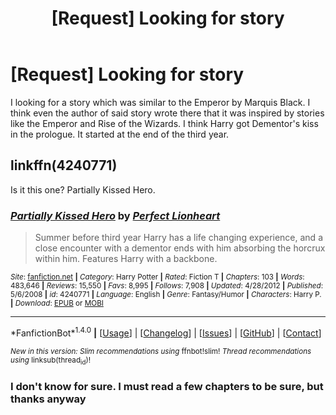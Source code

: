 #+TITLE: [Request] Looking for story

* [Request] Looking for story
:PROPERTIES:
:Author: Sciny
:Score: 3
:DateUnix: 1487010530.0
:DateShort: 2017-Feb-13
:FlairText: Request
:END:
I looking for a story which was similar to the Emperor by Marquis Black. I think even the author of said story wrote there that it was inspired by stories like the Emperor and Rise of the Wizards. I think Harry got Dementor's kiss in the prologue. It started at the end of the third year.


** linkffn(4240771)

Is it this one? Partially Kissed Hero.
:PROPERTIES:
:Author: SaberToothedRock
:Score: 1
:DateUnix: 1487029417.0
:DateShort: 2017-Feb-14
:END:

*** [[http://www.fanfiction.net/s/4240771/1/][*/Partially Kissed Hero/*]] by [[https://www.fanfiction.net/u/1318171/Perfect-Lionheart][/Perfect Lionheart/]]

#+begin_quote
  Summer before third year Harry has a life changing experience, and a close encounter with a dementor ends with him absorbing the horcrux within him. Features Harry with a backbone.
#+end_quote

^{/Site/: [[http://www.fanfiction.net/][fanfiction.net]] *|* /Category/: Harry Potter *|* /Rated/: Fiction T *|* /Chapters/: 103 *|* /Words/: 483,646 *|* /Reviews/: 15,550 *|* /Favs/: 8,995 *|* /Follows/: 7,908 *|* /Updated/: 4/28/2012 *|* /Published/: 5/6/2008 *|* /id/: 4240771 *|* /Language/: English *|* /Genre/: Fantasy/Humor *|* /Characters/: Harry P. *|* /Download/: [[http://www.ff2ebook.com/old/ffn-bot/index.php?id=4240771&source=ff&filetype=epub][EPUB]] or [[http://www.ff2ebook.com/old/ffn-bot/index.php?id=4240771&source=ff&filetype=mobi][MOBI]]}

--------------

*FanfictionBot*^{1.4.0} *|* [[[https://github.com/tusing/reddit-ffn-bot/wiki/Usage][Usage]]] | [[[https://github.com/tusing/reddit-ffn-bot/wiki/Changelog][Changelog]]] | [[[https://github.com/tusing/reddit-ffn-bot/issues/][Issues]]] | [[[https://github.com/tusing/reddit-ffn-bot/][GitHub]]] | [[[https://www.reddit.com/message/compose?to=tusing][Contact]]]

^{/New in this version: Slim recommendations using/ ffnbot!slim! /Thread recommendations using/ linksub(thread_id)!}
:PROPERTIES:
:Author: FanfictionBot
:Score: 1
:DateUnix: 1487029434.0
:DateShort: 2017-Feb-14
:END:


*** I don't know for sure. I must read a few chapters to be sure, but thanks anyway
:PROPERTIES:
:Author: Sciny
:Score: 1
:DateUnix: 1487030537.0
:DateShort: 2017-Feb-14
:END:
